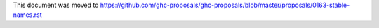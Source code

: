 This document was moved to https://github.com/ghc-proposals/ghc-proposals/blob/master/proposals/0163-stable-names.rst
